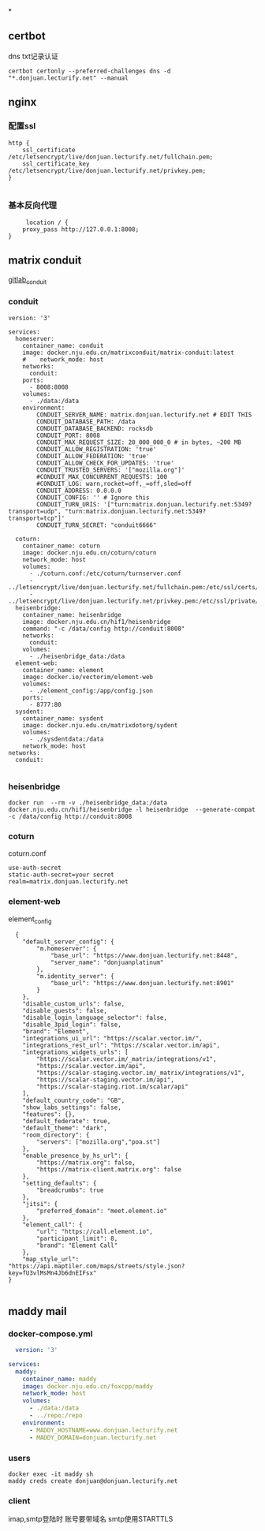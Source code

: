 *
** certbot
dns txt记录认证
#+begin_src shell
  certbot certonly --preferred-challenges dns -d "*.donjuan.lecturify.net" --manual
#+end_src
** nginx
*** 配置ssl
#+begin_src
http {
    ssl_certificate /etc/letsencrypt/live/donjuan.lecturify.net/fullchain.pem;
    ssl_certificate_key /etc/letsencrypt/live/donjuan.lecturify.net/privkey.pem;
}

#+end_src
*** 基本反向代理
#+begin_src
     location / {
	proxy_pass http://127.0.0.1:8008;
}
#+end_src
** matrix conduit
[[https://gitlab.com/famedly/conduit][gitlab_conduit]]
*** conduit
#+begin_src
version: '3'

services:
  homeserver:
    container_name: conduit
    image: docker.nju.edu.cn/matrixconduit/matrix-conduit:latest
    #    network_mode: host
    networks:
      conduit:
    ports:
      - 8008:8008
    volumes:
      - ./data:/data
    environment:
        CONDUIT_SERVER_NAME: matrix.donjuan.lecturify.net # EDIT THIS
        CONDUIT_DATABASE_PATH: /data
        CONDUIT_DATABASE_BACKEND: rocksdb
        CONDUIT_PORT: 8008
        CONDUIT_MAX_REQUEST_SIZE: 20_000_000_0 # in bytes, ~200 MB
        CONDUIT_ALLOW_REGISTRATION: 'true'
        CONDUIT_ALLOW_FEDERATION: 'true'
        CONDUIT_ALLOW_CHECK_FOR_UPDATES: 'true'
        CONDUIT_TRUSTED_SERVERS: '["mozilla.org"]'
        #CONDUIT_MAX_CONCURRENT_REQUESTS: 100
        #CONDUIT_LOG: warn,rocket=off,_=off,sled=off
        CONDUIT_ADDRESS: 0.0.0.0
        CONDUIT_CONFIG: '' # Ignore this
        CONDUIT_TURN_URIS: '["turn:matrix.donjuan.lecturify.net:5349?transport=udp", "turn:matrix.donjuan.lecturify.net:5349?transport=tcp"]'
        CONDUIT_TURN_SECRET: "conduit6666"

  coturn:
    container_name: coturn
    image: docker.nju.edu.cn/coturn/coturn
    network_mode: host
    volumes:
      - ./coturn.conf:/etc/coturn/turnserver.conf
      - ../letsencrypt/live/donjuan.lecturify.net/fullchain.pem:/etc/ssl/certs/cert.pem:ro
      - ../letsencrypt/live/donjuan.lecturify.net/privkey.pem:/etc/ssl/private/privkey.pem:ro
  heisenbridge:
    container_name: heisenbridge
    image: docker.nju.edu.cn/hif1/heisenbridge
    command: "-c /data/config http://conduit:8008"
    networks:
      conduit:
    volumes:
      - ./heisenbridge_data:/data
  element-web:
    container_name: element
    image: docker.io/vectorim/element-web
    volumes:
      - ./element_config:/app/config.json
    ports:
      - 8777:80
  sysdent:
    container_name: sysdent
    image: docker.nju.edu.cn/matrixdotorg/sydent
    volumes:
      - ./sysdentdata:/data
    network_mode: host
networks:
  conduit:

#+end_src
*** heisenbridge
#+begin_src shell
  docker run  --rm -v ./heisenbridge_data:/data docker.nju.edu.cn/hif1/heisenbridge -l heisenbridge  --generate-compat -c /data/config http://conduit:8008
#+end_src
*** coturn
coturn.conf
#+begin_src
use-auth-secret
static-auth-secret=your secret
realm=matrix.donjuan.lecturify.net
#+end_src
*** element-web
element_config
#+begin_src
  {
    "default_server_config": {
        "m.homeserver": {
            "base_url": "https://www.donjuan.lecturify.net:8448",
            "server_name": "donjuanplatinum"
        },
        "m.identity_server": {
            "base_url": "https://www.donjuan.lecturify.net:8901"
        }
    },
    "disable_custom_urls": false,
    "disable_guests": false,
    "disable_login_language_selector": false,
    "disable_3pid_login": false,
    "brand": "Element",
    "integrations_ui_url": "https://scalar.vector.im/",
    "integrations_rest_url": "https://scalar.vector.im/api",
    "integrations_widgets_urls": [
        "https://scalar.vector.im/_matrix/integrations/v1",
        "https://scalar.vector.im/api",
        "https://scalar-staging.vector.im/_matrix/integrations/v1",
        "https://scalar-staging.vector.im/api",
        "https://scalar-staging.riot.im/scalar/api"
    ],
    "default_country_code": "GB",
    "show_labs_settings": false,
    "features": {},
    "default_federate": true,
    "default_theme": "dark",
    "room_directory": {
        "servers": ["mozilla.org","poa.st"]
    },
    "enable_presence_by_hs_url": {
        "https://matrix.org": false,
        "https://matrix-client.matrix.org": false
    },
    "setting_defaults": {
        "breadcrumbs": true
    },
    "jitsi": {
        "preferred_domain": "meet.element.io"
    },
    "element_call": {
        "url": "https://call.element.io",
        "participant_limit": 8,
        "brand": "Element Call"
    },
    "map_style_url": "https://api.maptiler.com/maps/streets/style.json?key=fU3vlMsMn4Jb6dnEIFsx"
}

#+end_src
*** 
** maddy mail
*** docker-compose.yml
#+begin_src yml
  version: '3'

services:
  maddy:
    container_name: maddy
    image: docker.nju.edu.cn/foxcpp/maddy
    network_mode: host
    volumes:
      - ./data:/data
      - ../repo:/repo
    environment:
      - MADDY_HOSTNAME=www.donjuan.lecturify.net
      - MADDY_DOMAIN=donjuan.lecturify.net
#+end_src
*** users
#+begin_src shell
  docker exec -it maddy sh
  maddy creds create donjuan@donjuan.lecturify.net
#+end_src
*** client
imap,smtp登陆时 账号要带域名
smtp使用STARTTLS
